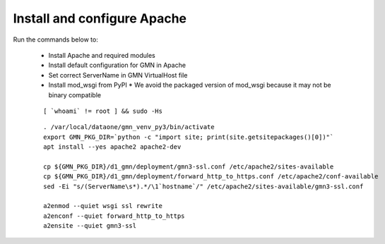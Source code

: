 Install and configure Apache
============================

Run the commands below to:

  * Install Apache and required modules
  * Install default configuration for GMN in Apache
  * Set correct ServerName in GMN VirtualHost file
  * Install mod_wsgi from PyPI
    * We avoid the packaged version of mod_wsgi because it may not be binary compatible

  .. _clip1:

  ::

      [ `whoami` != root ] && sudo -Hs

  .. raw:: html

    <button class="btn" data-clipboard-target="#clip1">Copy</button>
  ..

  .. _clip2:

  ::

    . /var/local/dataone/gmn_venv_py3/bin/activate
    export GMN_PKG_DIR=`python -c "import site; print(site.getsitepackages()[0])"`
    apt install --yes apache2 apache2-dev

    cp ${GMN_PKG_DIR}/d1_gmn/deployment/gmn3-ssl.conf /etc/apache2/sites-available
    cp ${GMN_PKG_DIR}/d1_gmn/deployment/forward_http_to_https.conf /etc/apache2/conf-available
    sed -Ei "s/(ServerName\s*).*/\1`hostname`/" /etc/apache2/sites-available/gmn3-ssl.conf

    a2enmod --quiet wsgi ssl rewrite
    a2enconf --quiet forward_http_to_https
    a2ensite --quiet gmn3-ssl

  .. raw:: html

    <button class="btn" data-clipboard-target="#clip2">Copy</button>
  ..
